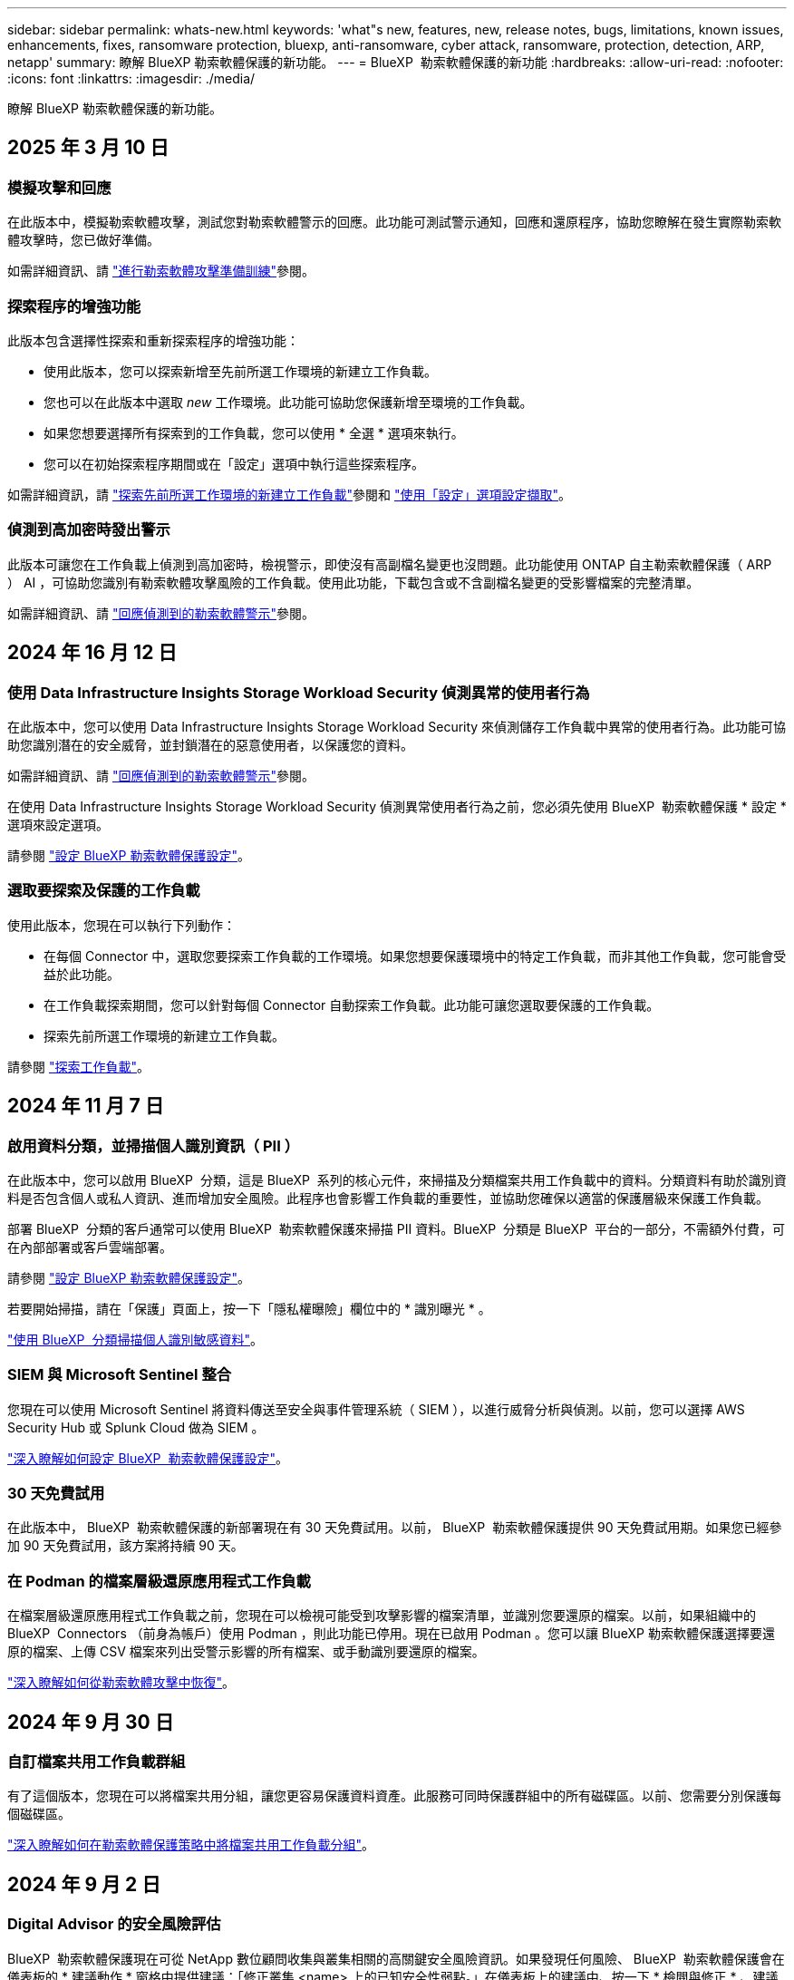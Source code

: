 ---
sidebar: sidebar 
permalink: whats-new.html 
keywords: 'what"s new, features, new, release notes, bugs, limitations, known issues, enhancements, fixes, ransomware protection, bluexp, anti-ransomware, cyber attack, ransomware, protection, detection, ARP, netapp' 
summary: 瞭解 BlueXP 勒索軟體保護的新功能。 
---
= BlueXP  勒索軟體保護的新功能
:hardbreaks:
:allow-uri-read: 
:nofooter: 
:icons: font
:linkattrs: 
:imagesdir: ./media/


[role="lead"]
瞭解 BlueXP 勒索軟體保護的新功能。



== 2025 年 3 月 10 日



=== 模擬攻擊和回應

在此版本中，模擬勒索軟體攻擊，測試您對勒索軟體警示的回應。此功能可測試警示通知，回應和還原程序，協助您瞭解在發生實際勒索軟體攻擊時，您已做好準備。

如需詳細資訊、請 https://docs.netapp.com/us-en/bluexp-ransomware-protection/rp-start-simulate.html["進行勒索軟體攻擊準備訓練"]參閱。



=== 探索程序的增強功能

此版本包含選擇性探索和重新探索程序的增強功能：

* 使用此版本，您可以探索新增至先前所選工作環境的新建立工作負載。
* 您也可以在此版本中選取 _new_ 工作環境。此功能可協助您保護新增至環境的工作負載。
* 如果您想要選擇所有探索到的工作負載，您可以使用 * 全選 * 選項來執行。
* 您可以在初始探索程序期間或在「設定」選項中執行這些探索程序。


如需詳細資訊，請 https://docs.netapp.com/us-en/bluexp-ransomware-protection/rp-start-discover.html["探索先前所選工作環境的新建立工作負載"]參閱和 https://docs.netapp.com/us-en/bluexp-ransomware-protection/rp-use-settings.html["使用「設定」選項設定擷取"]。



=== 偵測到高加密時發出警示

此版本可讓您在工作負載上偵測到高加密時，檢視警示，即使沒有高副檔名變更也沒問題。此功能使用 ONTAP 自主勒索軟體保護（ ARP ） AI ，可協助您識別有勒索軟體攻擊風險的工作負載。使用此功能，下載包含或不含副檔名變更的受影響檔案的完整清單。

如需詳細資訊、請 https://docs.netapp.com/us-en/bluexp-ransomware-protection/rp-use-alert.html["回應偵測到的勒索軟體警示"]參閱。



== 2024 年 16 月 12 日



=== 使用 Data Infrastructure Insights Storage Workload Security 偵測異常的使用者行為

在此版本中，您可以使用 Data Infrastructure Insights Storage Workload Security 來偵測儲存工作負載中異常的使用者行為。此功能可協助您識別潛在的安全威脅，並封鎖潛在的惡意使用者，以保護您的資料。

如需詳細資訊、請 https://docs.netapp.com/us-en/bluexp-ransomware-protection/rp-use-alert.html["回應偵測到的勒索軟體警示"]參閱。

在使用 Data Infrastructure Insights Storage Workload Security 偵測異常使用者行為之前，您必須先使用 BlueXP  勒索軟體保護 * 設定 * 選項來設定選項。

請參閱 https://docs.netapp.com/us-en/bluexp-ransomware-protection/rp-use-settings.html["設定 BlueXP 勒索軟體保護設定"]。



=== 選取要探索及保護的工作負載

使用此版本，您現在可以執行下列動作：

* 在每個 Connector 中，選取您要探索工作負載的工作環境。如果您想要保護環境中的特定工作負載，而非其他工作負載，您可能會受益於此功能。
* 在工作負載探索期間，您可以針對每個 Connector 自動探索工作負載。此功能可讓您選取要保護的工作負載。
* 探索先前所選工作環境的新建立工作負載。


請參閱 https://docs.netapp.com/us-en/bluexp-ransomware-protection/rp-start-discover.html["探索工作負載"]。



== 2024 年 11 月 7 日



=== 啟用資料分類，並掃描個人識別資訊（ PII ）

在此版本中，您可以啟用 BlueXP  分類，這是 BlueXP  系列的核心元件，來掃描及分類檔案共用工作負載中的資料。分類資料有助於識別資料是否包含個人或私人資訊、進而增加安全風險。此程序也會影響工作負載的重要性，並協助您確保以適當的保護層級來保護工作負載。

部署 BlueXP  分類的客戶通常可以使用 BlueXP  勒索軟體保護來掃描 PII 資料。BlueXP  分類是 BlueXP  平台的一部分，不需額外付費，可在內部部署或客戶雲端部署。

請參閱 https://docs.netapp.com/us-en/bluexp-ransomware-protection/rp-use-settings.html["設定 BlueXP 勒索軟體保護設定"]。

若要開始掃描，請在「保護」頁面上，按一下「隱私權曝險」欄位中的 * 識別曝光 * 。

https://docs.netapp.com/us-en/bluexp-ransomware-protection/rp-use-protect-classify.html["使用 BlueXP  分類掃描個人識別敏感資料"]。



=== SIEM 與 Microsoft Sentinel 整合

您現在可以使用 Microsoft Sentinel 將資料傳送至安全與事件管理系統（ SIEM ），以進行威脅分析與偵測。以前，您可以選擇 AWS Security Hub 或 Splunk Cloud 做為 SIEM 。

https://docs.netapp.com/us-en/bluexp-ransomware-protection/rp-use-settings.html["深入瞭解如何設定 BlueXP  勒索軟體保護設定"]。



=== 30 天免費試用

在此版本中， BlueXP  勒索軟體保護的新部署現在有 30 天免費試用。以前， BlueXP  勒索軟體保護提供 90 天免費試用期。如果您已經參加 90 天免費試用，該方案將持續 90 天。



=== 在 Podman 的檔案層級還原應用程式工作負載

在檔案層級還原應用程式工作負載之前，您現在可以檢視可能受到攻擊影響的檔案清單，並識別您要還原的檔案。以前，如果組織中的 BlueXP  Connectors （前身為帳戶）使用 Podman ，則此功能已停用。現在已啟用 Podman 。您可以讓 BlueXP 勒索軟體保護選擇要還原的檔案、上傳 CSV 檔案來列出受警示影響的所有檔案、或手動識別要還原的檔案。

https://docs.netapp.com/us-en/bluexp-ransomware-protection/rp-use-recover.html["深入瞭解如何從勒索軟體攻擊中恢復"]。



== 2024 年 9 月 30 日



=== 自訂檔案共用工作負載群組

有了這個版本，您現在可以將檔案共用分組，讓您更容易保護資料資產。此服務可同時保護群組中的所有磁碟區。以前、您需要分別保護每個磁碟區。

https://docs.netapp.com/us-en/bluexp-ransomware-protection/rp-use-protect.html["深入瞭解如何在勒索軟體保護策略中將檔案共用工作負載分組"]。



== 2024 年 9 月 2 日



=== Digital Advisor 的安全風險評估

BlueXP  勒索軟體保護現在可從 NetApp 數位顧問收集與叢集相關的高關鍵安全風險資訊。如果發現任何風險、 BlueXP  勒索軟體保護會在儀表板的 * 建議動作 * 窗格中提供建議：「修正叢集 <name> 上的已知安全性弱點。」在儀表板上的建議中、按一下 * 檢閱與修正 * 、建議檢閱 Digital Advisor 和常見弱點（ CVE ）文章、以解決安全性風險。如果存在多種安全風險、請檢閱 Digital Advisor 中的資訊。

請參閱 https://docs.netapp.com/us-en/active-iq/index.html["數位顧問文件"^]。



=== 備份至 Google Cloud Platform

透過此版本，您可以將備份目的地設定為 Google Cloud Platform 儲存庫。之前、您只能將備份目的地新增至 NetApp StorageGRID 、 Amazon Web Services 和 Microsoft Azure 。

https://docs.netapp.com/us-en/bluexp-ransomware-protection/rp-use-settings.html["深入瞭解如何設定 BlueXP  勒索軟體保護設定"]。



=== 支援 Google Cloud Platform

這項服務現在支援 Cloud Volumes ONTAP for Google Cloud Platform 以保護儲存設備。此服務先前僅支援 Amazon Web Services 和 Microsoft Azure 的 Cloud Volumes ONTAP 、以及內部部署的 NAS 。

https://docs.netapp.com/us-en/bluexp-ransomware-protection/concept-ransomware-protection.html["瞭解 BlueXP  勒索軟體保護及支援的資料來源、備份目的地及工作環境"]。



=== 角色型存取控制

您現在可以使用角色型存取控制（ RBAC ）來限制特定活動的存取。BlueXP  勒索軟體保護使用兩種 BlueXP  角色： BlueXP  帳戶管理員和非帳戶管理員（檢視器）。

如需每個角色可執行之動作的詳細資訊，請參閱 https://docs.netapp.com/us-en/bluexp-ransomware-protection/rp-reference-roles.html["角色型存取控制 Privileges"]。



== 2024 年 8 月 5 日



=== 使用 Splunk Cloud 偵測威脅

您可以自動將資料傳送至安全與事件管理系統（ SIEM ）、以進行威脅分析與偵測。在先前的版本中、您只能選擇 AWS Security Hub 做為 SIEM 。在此版本中、您可以選擇 AWS Security Hub 或 Splunk Cloud 做為您的 SIEM 。

https://docs.netapp.com/us-en/bluexp-ransomware-protection/rp-use-settings.html["深入瞭解如何設定 BlueXP  勒索軟體保護設定"]。



== 2024 年 7 月 1 日



=== 自帶授權（ BYOL ）

在此版本中，您可以使用 BYOL 授權，這是您從 NetApp 銷售代表處取得的 NetApp 授權檔案（ NLF ）

https://docs.netapp.com/us-en/bluexp-ransomware-protection/rp-start-licenses.html["深入瞭解設定授權"]。



=== 在檔案層級還原應用程式工作負載

在檔案層級還原應用程式工作負載之前，您現在可以檢視可能受到攻擊影響的檔案清單，並識別您要還原的檔案。您可以讓 BlueXP 勒索軟體保護選擇要還原的檔案、上傳 CSV 檔案來列出受警示影響的所有檔案、或手動識別要還原的檔案。


NOTE: 在此版本中、如果帳戶中的所有 BlueXP Connector 都未使用 Podman 、則會啟用單一檔案還原功能。否則、該帳戶將停用此功能。

https://docs.netapp.com/us-en/bluexp-ransomware-protection/rp-use-recover.html["深入瞭解如何從勒索軟體攻擊中恢復"]。



=== 下載受影響檔案的清單

在檔案層級還原應用程式工作負載之前，您現在可以存取「警示」頁面，下載 CSV 檔案中受影響檔案的清單，然後使用「恢復」頁面上傳 CSV 檔案。

https://docs.netapp.com/us-en/bluexp-ransomware-protection/rp-use-recover.html["深入瞭解如何在還原應用程式之前下載受影響的檔案"]。



=== 刪除保護計畫

有了這次版本，您現在可以刪除勒索軟體保護策略。

https://docs.netapp.com/us-en/bluexp-ransomware-protection/rp-use-protect.html["深入瞭解如何保護工作負載及管理勒索軟體保護策略"]。



== 2024 年 6 月 10 日



=== 主儲存設備上的 Snapshot 複本鎖定

啟用此選項可鎖定主要儲存設備上的 Snapshot 複本，即使勒索軟體攻擊管理其通往備份儲存目的地的方式，也無法在一段時間內修改或刪除它們。

https://docs.netapp.com/us-en/bluexp-ransomware-protection/rp-use-protect.html["深入瞭解如何保護工作負載、並在勒索軟體保護策略中啟用備份鎖定功能"]。



=== 支援 Cloud Volumes ONTAP for Microsoft Azure

此版本除了支援 Cloud Volumes ONTAP for AWS 和內部部署 ONTAP NAS 之外，還支援 Cloud Volumes ONTAP for Microsoft Azure 做為工作環境。

https://docs.netapp.com/us-en/bluexp-cloud-volumes-ontap/task-getting-started-azure.html["Azure中的功能快速入門Cloud Volumes ONTAP"^]

https://docs.netapp.com/us-en/bluexp-ransomware-protection/concept-ransomware-protection.html["瞭解 BlueXP 勒索軟體保護"]。



=== Microsoft Azure 新增為備份目的地

您現在可以將 Microsoft Azure 新增為 AWS 和 NetApp StorageGRID 的備份目的地。

https://docs.netapp.com/us-en/bluexp-ransomware-protection/rp-use-settings.html["深入瞭解如何設定保護設定"]。



== 2024 年 5 月 14 日



=== 授權更新

您可以註冊 90 天免費試用。您很快就能向 Amazon Web Services Marketplace 購買隨用隨付訂閱、或是自行攜帶 NetApp 授權。

https://docs.netapp.com/us-en/bluexp-ransomware-protection/rp-start-licenses.html["深入瞭解設定授權"]。



=== CIFS 傳輸協定

此服務現在支援 AWS 工作環境中使用 NFS 和 CIFS 通訊協定的內部部署 ONTAP 和 Cloud Volumes ONTAP 。舊版僅支援 NFS 傳輸協定。



=== 工作負載詳細資料

此版本現在提供更多有關保護和其他頁面的工作負載資訊，以改善工作負載保護評估。從工作負載詳細資料中、您可以檢閱目前指派的原則、並檢閱設定的備份目的地。

https://docs.netapp.com/us-en/bluexp-ransomware-protection/rp-use-protect.html["如需檢視工作負載詳細資料的詳細資訊、請參閱保護頁面"]。



=== 應用程式一致且 VM 一致的保護與還原

您現在可以使用 NetApp SnapCenter 軟體執行應用程式一致的保護，並使用適用於 VMware vSphere 的 SnapCenter 外掛程式執行 VM 一致的保護，達到靜態且一致的狀態，以避免日後需要恢復時可能發生的資料遺失。如果需要恢復、您可以將應用程式或 VM 還原回任何先前可用的狀態。

https://docs.netapp.com/us-en/bluexp-ransomware-protection/rp-use-protect.html["深入瞭解如何保護工作負載"]。



=== 勒索軟體保護策略

如果工作負載上不存在 Snapshot 或 Backup 原則，您可以建立勒索軟體保護策略，其中可能包含您在此服務中建立的下列原則：

* Snapshot原則
* 備份原則
* 偵測原則


https://docs.netapp.com/us-en/bluexp-ransomware-protection/rp-use-protect.html["深入瞭解如何保護工作負載"]。



=== 威脅偵測

現在可使用第三方安全性與事件管理（ SIEM ）系統來啟用威脅偵測。儀表板現在會顯示「啟用威脅偵測」的新建議、您可以在「設定」頁面上設定。

https://docs.netapp.com/us-en/bluexp-ransomware-protection/rp-use-settings.html["深入瞭解設定選項的設定"]。



=== 消除誤報警示

您現在可以從「警示」索引標籤中排除誤報，或決定立即恢復資料。

https://docs.netapp.com/us-en/bluexp-ransomware-protection/rp-use-alert.html["深入瞭解如何回應勒索軟體警示"]。



=== 偵測狀態

「保護」頁面上會出現新的偵測狀態，顯示套用至工作負載的勒索軟體偵測狀態。

https://docs.netapp.com/us-en/bluexp-ransomware-protection/rp-use-protect.html["深入瞭解如何保護工作負載及檢視保護狀態"]。



=== 下載 CSV 檔案

您可以從「保護」，「警示」和「恢復」頁面下載 CSV 檔案 * 。

https://docs.netapp.com/us-en/bluexp-ransomware-protection/rp-use-reports.html["深入瞭解如何從儀表板和其他頁面下載 CSV 檔案"]。



=== 文件連結

檢視文件連結現在已包含在 UI 中。您可以從儀表板垂直 * 動作 * 選項存取此文件 image:button-actions-vertical.png["垂直動作選項"] 。選取 * 新功能 * 以檢視版本說明中的詳細資料、或 * 文件 * 以檢視 BlueXP 勒索軟體保護文件首頁。



=== BlueXP 備份與還原

BlueXP 備份與還原服務不再需要在工作環境中啟用。請參閱。 link:rp-start-prerequisites.html["先決條件"]BlueXP 勒索軟體保護服務可透過「設定」選項協助設定備份目的地。請參閱。 link:rp-use-settings.html["設定"]



=== 設定選項

您現在可以在 BlueXP  勒索軟體保護設定中設定備份目的地。

https://docs.netapp.com/us-en/bluexp-ransomware-protection/rp-use-settings.html["深入瞭解設定選項的設定"]。



== 2024 年 3 月 5 日



=== 保護原則管理

除了使用預先定義的原則之外，您現在還可以建立原則。 https://docs.netapp.com/us-en/bluexp-ransomware-protection/rp-use-protect.html["深入瞭解管理原則"]。



=== 二級儲存設備上的不可變性（ DataLock ）

您現在可以使用物件存放區中的 NetApp DataLock 技術，在次要儲存區中製作不可變的備份。 https://docs.netapp.com/us-en/bluexp-ransomware-protection/rp-use-protect.html["深入瞭解如何建立保護原則"]。



=== 自動備份至 NetApp StorageGRID

除了使用 AWS 之外，您現在還可以選擇 StorageGRID 做為備份目的地。 https://docs.netapp.com/us-en/bluexp-ransomware-protection/rp-use-settings.html["深入瞭解設定備份目的地"]。



=== 調查潛在攻擊的其他功能

您現在可以檢視更多鑑識詳細資料，以調查偵測到的潛在攻擊。 https://docs.netapp.com/us-en/bluexp-ransomware-protection/rp-use-alert.html["深入瞭解如何回應偵測到的勒索軟體警示"]。



=== 恢復程序

恢復程序已增強。現在，您可以針對工作負載，依磁碟區或所有磁碟區來恢復磁碟區。 https://docs.netapp.com/us-en/bluexp-ransomware-protection/rp-use-recover.html["深入瞭解如何從勒索軟體攻擊中恢復（在事件被消除之後）"]。

https://docs.netapp.com/us-en/bluexp-ransomware-protection/concept-ransomware-protection.html["瞭解 BlueXP 勒索軟體保護"]。



== 2023 年 10 月 6 日

BlueXP 勒索軟體保護服務是 SaaS 解決方案、可保護資料、偵測潛在攻擊、以及從勒索軟體攻擊中恢復資料。

對於預覽版本、此服務可保護 Oracle 、 MySQL 、 VM 資料存放區、內部部署 NAS 儲存設備上檔案共用的應用程式型工作負載、以及跨 BlueXP  組織的 Cloud Volumes ONTAP on AWS （使用 NFS 傳輸協定）、並將資料備份至 Amazon Web Services 雲端儲存設備。

BlueXP 勒索軟體保護服務可充分運用多項 NetApp 技術、讓您的資料安全管理員或安全營運工程師能夠達成下列目標：

* 一眼就能檢視所有工作負載的勒索軟體保護。
* 深入瞭解勒索軟體保護建議
* 根據 BlueXP 勒索軟體保護建議、改善保護狀態。
* 指派勒索軟體保護原則來保護您的主要工作負載和高風險資料、防範勒索軟體攻擊。
* 監控工作負載的健全狀況、防範尋找資料異常的勒索軟體攻擊。
* 快速評估勒索軟體事件對工作負載的影響。
* 透過還原資料並確保不會重新感染儲存的資料、以智慧方式從勒索軟體事件中恢復。


https://docs.netapp.com/us-en/bluexp-ransomware-protection/concept-ransomware-protection.html["瞭解 BlueXP 勒索軟體保護"]。
